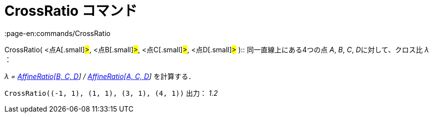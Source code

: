 = CrossRatio コマンド
:page-en:commands/CrossRatio
ifdef::env-github[:imagesdir: /ja/modules/ROOT/assets/images]

CrossRatio( [.small]##<##点A[.small]#>#, [.small]##<##点B[.small]#>#, [.small]##<##点C[.small]#>#,
[.small]##<##点D[.small]#># )::
  同一直線上にある4つの点 _A_, _B_, _C_, __D__に対して、クロス比 _λ_ ：

_λ = xref:/commands/AffineRatio.adoc[AffineRatio[B, C, D]] / xref:/commands/AffineRatio.adoc[AffineRatio[A, C, D]]_
を計算する．

[EXAMPLE]
====

`++CrossRatio((-1, 1), (1, 1), (3, 1), (4, 1))++` 出力： _1.2_

====
